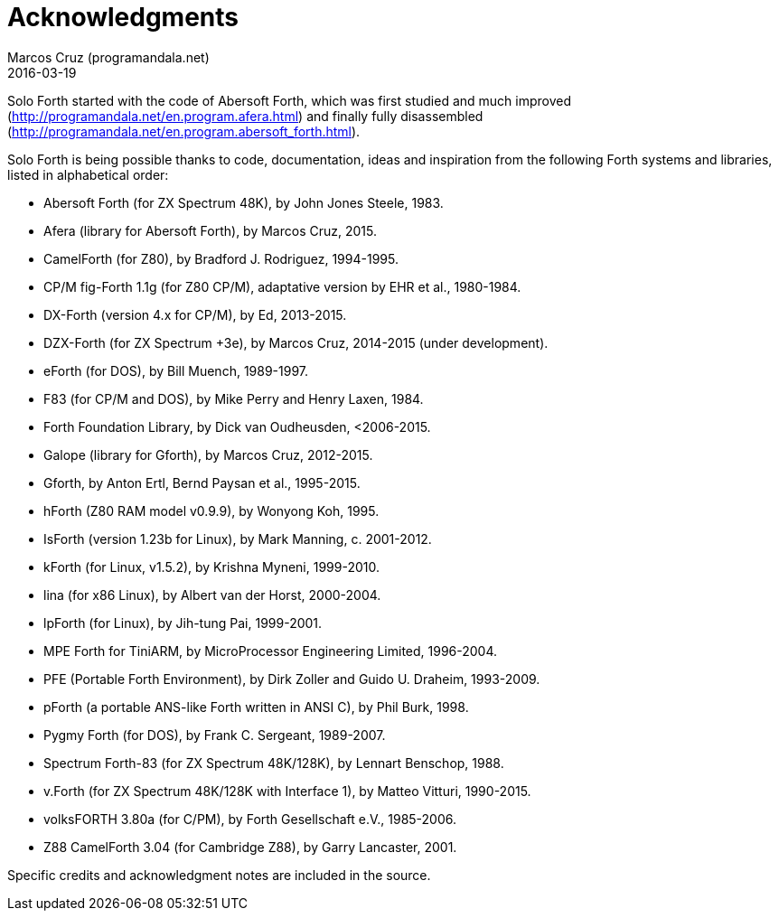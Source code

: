 = Acknowledgments
:author: Marcos Cruz (programandala.net)
:revdate: 2016-03-19

// This file is part of Solo Forth
// http://programandala.net/en.program.solo_forth.html

Solo Forth started with the code of Abersoft Forth, which was first
studied and much improved
(http://programandala.net/en.program.afera.html) and finally fully
disassembled
(http://programandala.net/en.program.abersoft_forth.html).

Solo Forth is being possible thanks to code, documentation, ideas and
inspiration from the following Forth systems and libraries, listed in
alphabetical order:

// XXX TODO -- versions

- Abersoft Forth (for ZX Spectrum 48K), by John Jones Steele, 1983.
- Afera (library for Abersoft Forth), by Marcos Cruz, 2015.
- CamelForth (for Z80), by Bradford J. Rodriguez, 1994-1995.
- CP/M fig-Forth 1.1g (for Z80 CP/M), adaptative version by EHR et
  al., 1980-1984.
- DX-Forth (version 4.x for CP/M), by Ed, 2013-2015.
- DZX-Forth (for ZX Spectrum +3e), by Marcos Cruz, 2014-2015 (under
  development).
- eForth (for DOS), by Bill Muench, 1989-1997.
- F83 (for CP/M and DOS), by Mike Perry and Henry Laxen, 1984.
- Forth Foundation Library, by Dick van Oudheusden, <2006-2015.
- Galope (library for Gforth), by Marcos Cruz, 2012-2015.
- Gforth, by Anton Ertl, Bernd Paysan et al., 1995-2015.
- hForth (Z80 RAM model v0.9.9), by Wonyong Koh, 1995.
- IsForth (version 1.23b for Linux), by Mark Manning, c. 2001-2012.
- kForth (for Linux, v1.5.2), by  Krishna Myneni, 1999-2010.
- lina (for x86 Linux), by Albert van der Horst, 2000-2004.
- lpForth (for Linux), by Jih-tung Pai, 1999-2001.
- MPE Forth for TiniARM, by MicroProcessor Engineering Limited,
  1996-2004.
- PFE (Portable Forth Environment), by Dirk Zoller and Guido U.
  Draheim, 1993-2009.
- pForth (a portable ANS-like Forth written in ANSI C), by Phil Burk,
  1998.
- Pygmy Forth (for DOS), by Frank C. Sergeant, 1989-2007.
- Spectrum Forth-83 (for ZX Spectrum 48K/128K), by Lennart Benschop,
  1988.
- v.Forth (for ZX Spectrum 48K/128K with Interface 1), by Matteo
  Vitturi, 1990-2015.
- volksFORTH 3.80a (for C/PM), by Forth Gesellschaft e.V., 1985-2006.
- Z88 CamelForth 3.04 (for Cambridge Z88), by Garry Lancaster, 2001.

Specific credits and acknowledgment notes are included in the source.
